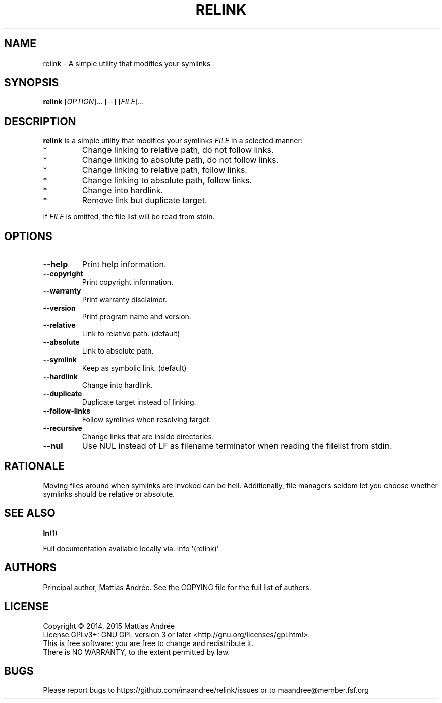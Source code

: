 .TH RELINK 1 RELINK
.SH NAME
relink - A simple utility that modifies your symlinks
.SH SYNOPSIS
.BR relink
.RI [ OPTION ]...\ [\-\-]\ [ FILE ]...
.SH DESCRIPTION
.B relink
is a simple utility that modifies your symlinks
.I FILE
in a selected manner:
.TP
*
Change linking to relative path, do not follow links.
.TP
*
Change linking to absolute path, do not follow links.
.TP
*
Change linking to relative path, follow links.
.TP
*
Change linking to absolute path, follow links.
.TP
*
Change into hardlink.
.TP
*
Remove link but duplicate target.
.PP
If
.I FILE
is omitted, the file list will be read from stdin.
.SH OPTIONS
.TP
.BR \-\-help
Print help information.
.TP
.BR \-\-copyright
Print copyright information.
.TP
.BR \-\-warranty
Print warranty disclaimer.
.TP
.BR \-\-version
Print program name and version.
.TP
.BR \-\-relative
Link to relative path. (default)
.TP
.BR \-\-absolute
Link to absolute path.
.TP
.BR \-\-symlink
Keep as symbolic link. (default)
.TP
.BR \-\-hardlink
Change into hardlink.
.TP
.BR \-\-duplicate
Duplicate target instead of linking.
.TP
.BR \-\-follow-links
Follow symlinks when resolving target.
.TP
.BR \-\-recursive
Change links that are inside directories.
.TP
.BR \-\-nul
Use NUL instead of LF as filename terminator
when reading the filelist from stdin.
.SH RATIONALE
Moving files around when symlinks are invoked can be
hell. Additionally, file managers seldom let you choose
whether symlinks should be relative or absolute.
.SH "SEE ALSO"
.BR ln (1)
.PP
Full documentation available locally via: info \(aq(relink)\(aq
.SH AUTHORS
Principal author, Mattias Andrée.  See the COPYING file for the full
list of authors.
.SH LICENSE
Copyright \(co 2014, 2015  Mattias Andrée
.br
License GPLv3+: GNU GPL version 3 or later <http://gnu.org/licenses/gpl.html>.
.br
This is free software: you are free to change and redistribute it.
.br
There is NO WARRANTY, to the extent permitted by law.
.SH BUGS
Please report bugs to https://github.com/maandree/relink/issues or to
maandree@member.fsf.org

